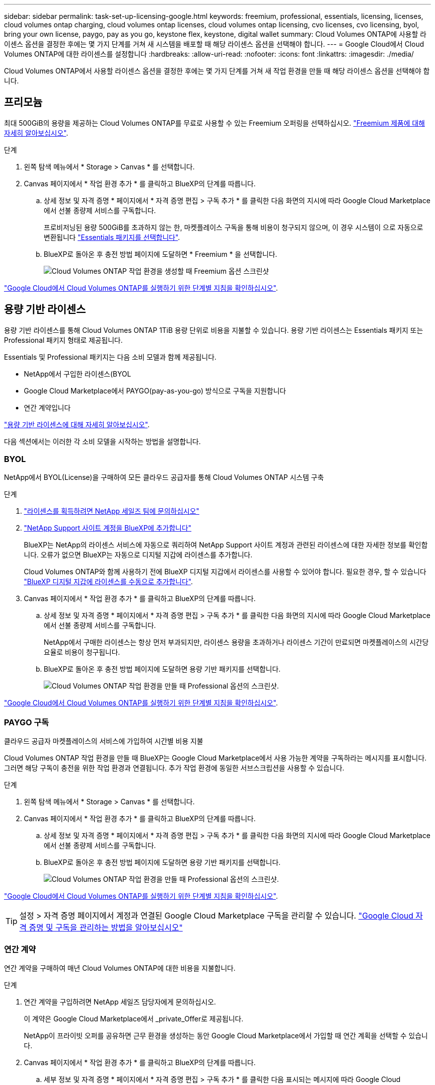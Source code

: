 ---
sidebar: sidebar 
permalink: task-set-up-licensing-google.html 
keywords: freemium, professional, essentials, licensing, licenses, cloud volumes ontap charging, cloud volumes ontap licenses, cloud volumes ontap licensing, cvo licenses, cvo licensing, byol, bring your own license, paygo, pay as you go, keystone flex, keystone, digital wallet 
summary: Cloud Volumes ONTAP에 사용할 라이센스 옵션을 결정한 후에는 몇 가지 단계를 거쳐 새 시스템을 배포할 때 해당 라이센스 옵션을 선택해야 합니다. 
---
= Google Cloud에서 Cloud Volumes ONTAP에 대한 라이센스를 설정합니다
:hardbreaks:
:allow-uri-read: 
:nofooter: 
:icons: font
:linkattrs: 
:imagesdir: ./media/


[role="lead"]
Cloud Volumes ONTAP에서 사용할 라이센스 옵션을 결정한 후에는 몇 가지 단계를 거쳐 새 작업 환경을 만들 때 해당 라이센스 옵션을 선택해야 합니다.



== 프리모늄

최대 500GiB의 용량을 제공하는 Cloud Volumes ONTAP를 무료로 사용할 수 있는 Freemium 오퍼링을 선택하십시오. link:concept-licensing.html#freemium-offering["Freemium 제품에 대해 자세히 알아보십시오"].

.단계
. 왼쪽 탐색 메뉴에서 * Storage > Canvas * 를 선택합니다.
. Canvas 페이지에서 * 작업 환경 추가 * 를 클릭하고 BlueXP의 단계를 따릅니다.
+
.. 상세 정보 및 자격 증명 * 페이지에서 * 자격 증명 편집 > 구독 추가 * 를 클릭한 다음 화면의 지시에 따라 Google Cloud Marketplace에서 선불 종량제 서비스를 구독합니다.
+
프로비저닝된 용량 500GiB를 초과하지 않는 한, 마켓플레이스 구독을 통해 비용이 청구되지 않으며, 이 경우 시스템이 으로 자동으로 변환됩니다 link:concept-licensing.html#capacity-based-licensing-packages["Essentials 패키지를 선택합니다"].

.. BlueXP로 돌아온 후 충전 방법 페이지에 도달하면 * Freemium * 을 선택합니다.
+
image:screenshot-freemium.png["Cloud Volumes ONTAP 작업 환경을 생성할 때 Freemium 옵션 스크린샷"]





link:task-deploying-gcp.html["Google Cloud에서 Cloud Volumes ONTAP를 실행하기 위한 단계별 지침을 확인하십시오"].



== 용량 기반 라이센스

용량 기반 라이센스를 통해 Cloud Volumes ONTAP 1TiB 용량 단위로 비용을 지불할 수 있습니다. 용량 기반 라이센스는 Essentials 패키지 또는 Professional 패키지 형태로 제공됩니다.

Essentials 및 Professional 패키지는 다음 소비 모델과 함께 제공됩니다.

* NetApp에서 구입한 라이센스(BYOL
* Google Cloud Marketplace에서 PAYGO(pay-as-you-go) 방식으로 구독을 지원합니다
* 연간 계약입니다


link:concept-licensing.html#freemium-offering["용량 기반 라이센스에 대해 자세히 알아보십시오"].

다음 섹션에서는 이러한 각 소비 모델을 시작하는 방법을 설명합니다.



=== BYOL

NetApp에서 BYOL(License)을 구매하여 모든 클라우드 공급자를 통해 Cloud Volumes ONTAP 시스템 구축

.단계
. https://cloud.netapp.com/contact-cds["라이센스를 획득하려면 NetApp 세일즈 팀에 문의하십시오"^]
. https://docs.netapp.com/us-en/bluexp-setup-admin/task-adding-nss-accounts.html#add-an-nss-account["NetApp Support 사이트 계정을 BlueXP에 추가합니다"^]
+
BlueXP는 NetApp의 라이센스 서비스에 자동으로 쿼리하여 NetApp Support 사이트 계정과 관련된 라이센스에 대한 자세한 정보를 확인합니다. 오류가 없으면 BlueXP는 자동으로 디지털 지갑에 라이센스를 추가합니다.

+
Cloud Volumes ONTAP와 함께 사용하기 전에 BlueXP 디지털 지갑에서 라이센스를 사용할 수 있어야 합니다. 필요한 경우, 할 수 있습니다 link:task-manage-capacity-licenses.html#add-purchased-licenses-to-your-account["BlueXP 디지털 지갑에 라이센스를 수동으로 추가합니다"].

. Canvas 페이지에서 * 작업 환경 추가 * 를 클릭하고 BlueXP의 단계를 따릅니다.
+
.. 상세 정보 및 자격 증명 * 페이지에서 * 자격 증명 편집 > 구독 추가 * 를 클릭한 다음 화면의 지시에 따라 Google Cloud Marketplace에서 선불 종량제 서비스를 구독합니다.
+
NetApp에서 구매한 라이센스는 항상 먼저 부과되지만, 라이센스 용량을 초과하거나 라이센스 기간이 만료되면 마켓플레이스의 시간당 요율로 비용이 청구됩니다.

.. BlueXP로 돌아온 후 충전 방법 페이지에 도달하면 용량 기반 패키지를 선택합니다.
+
image:screenshot-professional.png["Cloud Volumes ONTAP 작업 환경을 만들 때 Professional 옵션의 스크린샷."]





link:task-deploying-gcp.html["Google Cloud에서 Cloud Volumes ONTAP를 실행하기 위한 단계별 지침을 확인하십시오"].



=== PAYGO 구독

클라우드 공급자 마켓플레이스의 서비스에 가입하여 시간별 비용 지불

Cloud Volumes ONTAP 작업 환경을 만들 때 BlueXP는 Google Cloud Marketplace에서 사용 가능한 계약을 구독하라는 메시지를 표시합니다. 그러면 해당 구독이 충전을 위한 작업 환경과 연결됩니다. 추가 작업 환경에 동일한 서브스크립션을 사용할 수 있습니다.

.단계
. 왼쪽 탐색 메뉴에서 * Storage > Canvas * 를 선택합니다.
. Canvas 페이지에서 * 작업 환경 추가 * 를 클릭하고 BlueXP의 단계를 따릅니다.
+
.. 상세 정보 및 자격 증명 * 페이지에서 * 자격 증명 편집 > 구독 추가 * 를 클릭한 다음 화면의 지시에 따라 Google Cloud Marketplace에서 선불 종량제 서비스를 구독합니다.
.. BlueXP로 돌아온 후 충전 방법 페이지에 도달하면 용량 기반 패키지를 선택합니다.
+
image:screenshot-professional.png["Cloud Volumes ONTAP 작업 환경을 만들 때 Professional 옵션의 스크린샷."]





link:task-deploying-gcp.html["Google Cloud에서 Cloud Volumes ONTAP를 실행하기 위한 단계별 지침을 확인하십시오"].


TIP: 설정 > 자격 증명 페이지에서 계정과 연결된 Google Cloud Marketplace 구독을 관리할 수 있습니다. https://docs.netapp.com/us-en/bluexp-setup-admin/task-adding-gcp-accounts.html["Google Cloud 자격 증명 및 구독을 관리하는 방법을 알아보십시오"^]



=== 연간 계약

연간 계약을 구매하여 매년 Cloud Volumes ONTAP에 대한 비용을 지불합니다.

.단계
. 연간 계약을 구입하려면 NetApp 세일즈 담당자에게 문의하십시오.
+
이 계약은 Google Cloud Marketplace에서 _private_Offer로 제공됩니다.

+
NetApp이 프라이빗 오퍼를 공유하면 근무 환경을 생성하는 동안 Google Cloud Marketplace에서 가입할 때 연간 계획을 선택할 수 있습니다.

. Canvas 페이지에서 * 작업 환경 추가 * 를 클릭하고 BlueXP의 단계를 따릅니다.
+
.. 세부 정보 및 자격 증명 * 페이지에서 * 자격 증명 편집 > 구독 추가 * 를 클릭한 다음 표시되는 메시지에 따라 Google Cloud Marketplace에서 연간 계획을 구독합니다.
.. Google Cloud에서 계정과 공유된 연간 계획을 선택한 다음 * 구독 * 을 클릭합니다.
.. BlueXP로 돌아온 후 충전 방법 페이지에 도달하면 용량 기반 패키지를 선택합니다.
+
image:screenshot-professional.png["Cloud Volumes ONTAP 작업 환경을 만들 때 Professional 옵션의 스크린샷."]





link:task-deploying-gcp.html["Google Cloud에서 Cloud Volumes ONTAP를 실행하기 위한 단계별 지침을 확인하십시오"].



== Keystone 구독

Keystone 가입은 종량제 구독 기반 서비스입니다. link:concept-licensing.html#keystone-subscription["NetApp Keystone 구독에 대해 자세히 알아보십시오"].

.단계
. 아직 구독이 없는 경우 https://www.netapp.com/forms/keystone-sales-contact/["NetApp에 문의하십시오"^]
. mailto:ng-keystone-success@netapp.com [NetApp에 문의]하여 하나 이상의 Keystone 구독으로 BlueXP 사용자 계정을 인증하십시오.
. NetApp이 사용자 계정을 승인한 후 link:task-manage-keystone.html#link-a-subscription["Cloud Volumes ONTAP에서 사용할 수 있도록 구독을 연결합니다"].
. Canvas 페이지에서 * 작업 환경 추가 * 를 클릭하고 BlueXP의 단계를 따릅니다.
+
.. 충전 방법을 선택하라는 메시지가 표시되면 Keystone 가입 충전 방법을 선택합니다.
+
image:screenshot-keystone.png["Cloud Volumes ONTAP 작업 환경을 생성할 때의 Keystone 구독 옵션 스크린샷"]





link:task-deploying-gcp.html["Google Cloud에서 Cloud Volumes ONTAP를 실행하기 위한 단계별 지침을 확인하십시오"].
